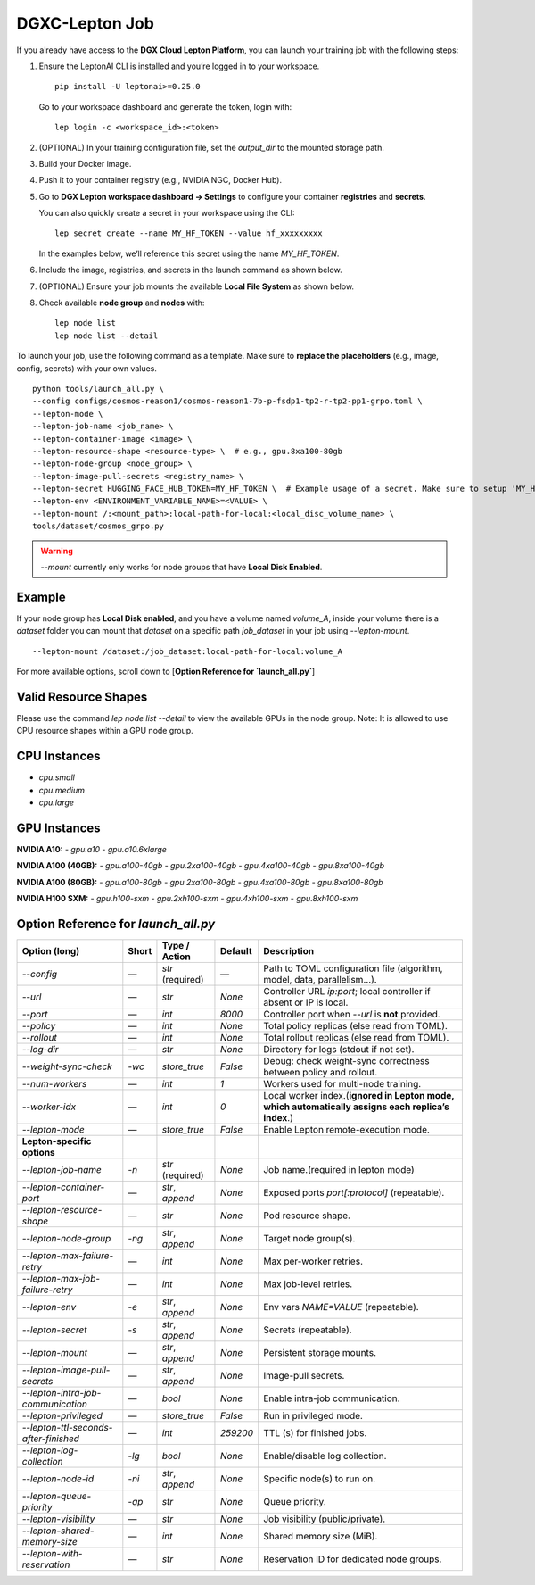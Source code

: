 DGXC-Lepton Job
===============

If you already have access to the **DGX Cloud Lepton Platform**, you can launch your training job with the following steps:

1. Ensure the LeptonAI CLI is installed and you’re logged in to your workspace.
   ::

     pip install -U leptonai>=0.25.0

   Go to your workspace dashboard and generate the token, login with:
   ::

     lep login -c <workspace_id>:<token>

2. (OPTIONAL) In your training configuration file, set the `output_dir` to the mounted storage path.

3. Build your Docker image.

4. Push it to your container registry (e.g., NVIDIA NGC, Docker Hub).

5. Go to **DGX Lepton workspace dashboard → Settings** to configure your container **registries** and **secrets**.
   
   You can also quickly create a secret in your workspace using the CLI:
   ::

     lep secret create --name MY_HF_TOKEN --value hf_xxxxxxxxx

   In the examples below, we’ll reference this secret using the name `MY_HF_TOKEN`.

6. Include the image, registries, and secrets in the launch command as shown below.

7. (OPTIONAL) Ensure your job mounts the available **Local File System** as shown below.

8. Check available **node group** and **nodes** with:
   ::

     lep node list
     lep node list --detail

To launch your job, use the following command as a template. Make sure to **replace the placeholders** (e.g., image, config, secrets) with your own values.
::

  python tools/launch_all.py \
  --config configs/cosmos-reason1/cosmos-reason1-7b-p-fsdp1-tp2-r-tp2-pp1-grpo.toml \
  --lepton-mode \
  --lepton-job-name <job_name> \
  --lepton-container-image <image> \
  --lepton-resource-shape <resource-type> \  # e.g., gpu.8xa100-80gb
  --lepton-node-group <node_group> \
  --lepton-image-pull-secrets <registry_name> \
  --lepton-secret HUGGING_FACE_HUB_TOKEN=MY_HF_TOKEN \  # Example usage of a secret. Make sure to setup 'MY_HF_TOKEN' in your workspace under Settings → Secrets.
  --lepton-env <ENVIRONMENT_VARIABLE_NAME>=<VALUE> \
  --lepton-mount /:<mount_path>:local-path-for-local:<local_disc_volume_name> \
  tools/dataset/cosmos_grpo.py

.. warning::
   `--mount` currently only works for node groups that have **Local Disk Enabled**.

Example
-------

If your node group has **Local Disk enabled**, and you have a volume named `volume_A`, inside your volume there is a `dataset` folder you can mount that `dataset` on a specific path `job_dataset` in your job using `--lepton-mount`.
::

  --lepton-mount /dataset:/job_dataset:local-path-for-local:volume_A

For more available options, scroll down to [**Option Reference for `launch_all.py`**]


Valid Resource Shapes
----------------------

Please use the command `lep node list --detail` to view the available GPUs in the node group. 
Note: It is allowed to use CPU resource shapes within a GPU node group.


CPU Instances
-------------

- `cpu.small`
- `cpu.medium`
- `cpu.large`

GPU Instances
-------------

**NVIDIA A10:**
- `gpu.a10`
- `gpu.a10.6xlarge`

**NVIDIA A100 (40GB):**
- `gpu.a100-40gb`
- `gpu.2xa100-40gb`
- `gpu.4xa100-40gb`
- `gpu.8xa100-40gb`

**NVIDIA A100 (80GB):**
- `gpu.a100-80gb`
- `gpu.2xa100-80gb`
- `gpu.4xa100-80gb`
- `gpu.8xa100-80gb`

**NVIDIA H100 SXM:**
- `gpu.h100-sxm`
- `gpu.2xh100-sxm`
- `gpu.4xh100-sxm`
- `gpu.8xh100-sxm`


Option Reference for `launch_all.py`
--------------------------------------

.. list-table:: 
   :header-rows: 1

   * - Option (long)
     - Short
     - Type / Action
     - Default
     - Description
   * - `--config`
     - —
     - `str` (required)
     - —
     - Path to TOML configuration file (algorithm, model, data, parallelism…).
   * - `--url`
     - —
     - `str`
     - `None`
     - Controller URL `ip:port`; local controller if absent or IP is local.
   * - `--port`
     - —
     - `int`
     - `8000`
     - Controller port when `--url` is **not** provided.
   * - `--policy`
     - —
     - `int`
     - `None`
     - Total policy replicas (else read from TOML).
   * - `--rollout`
     - —
     - `int`
     - `None`
     - Total rollout replicas (else read from TOML).
   * - `--log-dir`
     - —
     - `str`
     - `None`
     - Directory for logs (stdout if not set).
   * - `--weight-sync-check`
     - `-wc`
     - `store_true`
     - `False`
     - Debug: check weight-sync correctness between policy and rollout.
   * - `--num-workers`
     - —
     - `int`
     - `1`
     - Workers used for multi-node training.
   * - `--worker-idx`
     - —
     - `int`
     - `0`
     - Local worker index.(**ignored in Lepton mode, which automatically assigns each replica’s index**.)
   * - `--lepton-mode`
     - —
     - `store_true`
     - `False`
     - Enable Lepton remote-execution mode.
   * - **Lepton-specific options**
     - 
     - 
     - 
     - 
   * - `--lepton-job-name`
     - `-n`
     - `str` (required)
     - `None`
     - Job name.(required in lepton mode)
   * - `--lepton-container-port`
     - —
     - `str`, `append`
     - `None`
     - Exposed ports `port[:protocol]` (repeatable).
   * - `--lepton-resource-shape`
     - —
     - `str`
     - `None`
     - Pod resource shape.
   * - `--lepton-node-group`
     - `-ng`
     - `str`, `append`
     - `None`
     - Target node group(s).
   * - `--lepton-max-failure-retry`
     - —
     - `int`
     - `None`
     - Max per-worker retries.
   * - `--lepton-max-job-failure-retry`
     - —
     - `int`
     - `None`
     - Max job-level retries.
   * - `--lepton-env`
     - `-e`
     - `str`, `append`
     - `None`
     - Env vars `NAME=VALUE` (repeatable).
   * - `--lepton-secret`
     - `-s`
     - `str`, `append`
     - `None`
     - Secrets (repeatable).
   * - `--lepton-mount`
     - —
     - `str`, `append`
     - `None`
     - Persistent storage mounts.
   * - `--lepton-image-pull-secrets`
     - —
     - `str`, `append`
     - `None`
     - Image-pull secrets.
   * - `--lepton-intra-job-communication`
     - —
     - `bool`
     - `None`
     - Enable intra-job communication.
   * - `--lepton-privileged`
     - —
     - `store_true`
     - `False`
     - Run in privileged mode.
   * - `--lepton-ttl-seconds-after-finished`
     - —
     - `int`
     - `259200`
     - TTL (s) for finished jobs.
   * - `--lepton-log-collection`
     - `-lg`
     - `bool`
     - `None`
     - Enable/disable log collection.
   * - `--lepton-node-id`
     - `-ni`
     - `str`, `append`
     - `None`
     - Specific node(s) to run on.
   * - `--lepton-queue-priority`
     - `-qp`
     - `str`
     - `None`
     - Queue priority.
   * - `--lepton-visibility`
     - —
     - `str`
     - `None`
     - Job visibility (public/private).
   * - `--lepton-shared-memory-size`
     - —
     - `int`
     - `None`
     - Shared memory size (MiB).
   * - `--lepton-with-reservation`
     - —
     - `str`
     - `None`
     - Reservation ID for dedicated node groups.
